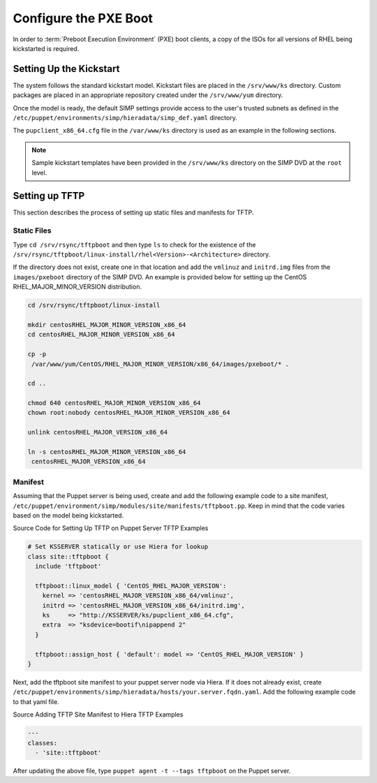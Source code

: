 Configure the PXE Boot
======================

In order to :term:`Preboot Execution Environment` (PXE) boot clients, a copy of the ISOs for all versions of RHEL
being kickstarted is required.

Setting Up the Kickstart
------------------------

The system follows the standard kickstart model. Kickstart files are
placed in the ``/srv/www/ks`` directory. Custom packages are placed in an
appropriate repository created under the ``/srv/www/yum`` directory.

Once the model is ready, the default SIMP settings provide access to the
user's trusted subnets as defined in the
``/etc/puppet/environments/simp/hieradata/simp_def.yaml`` directory.

The ``pupclient_x86_64.cfg`` file in the ``/var/www/ks`` directory is
used as an example in the following sections.

.. note::

    Sample kickstart templates have been provided in the ``/srv/www/ks`` directory
    on the SIMP DVD at the ``root`` level.

Setting up TFTP
---------------

This section describes the process of setting up static files and
manifests for TFTP.

Static Files
~~~~~~~~~~~~

Type ``cd /srv/rsync/tftpboot`` and
then type ``ls`` to check for the existence of the
``/srv/rsync/tftpboot/linux-install/rhel<Version>-<Architecture>``
directory.

If the directory does not exist, create one in that location and add the
``vmlinuz`` and ``initrd.img`` files from the ``images/pxeboot`` directory of
the SIMP DVD. An example is provided below for setting up the CentOS
RHEL\_MAJOR\_MINOR\_VERSION distribution.

.. code-block:: bash

  cd /srv/rsync/tftpboot/linux-install

  mkdir centosRHEL_MAJOR_MINOR_VERSION_x86_64
  cd centosRHEL_MAJOR_MINOR_VERSION_x86_64

  cp -p
   /var/www/yum/CentOS/RHEL_MAJOR_MINOR_VERSION/x86_64/images/pxeboot/* .

  cd ..

  chmod 640 centosRHEL_MAJOR_MINOR_VERSION_x86_64
  chown root:nobody centosRHEL_MAJOR_MINOR_VERSION_x86_64

  unlink centosRHEL_MAJOR_VERSION_x86_64

  ln -s centosRHEL_MAJOR_MINOR_VERSION_x86_64
   centosRHEL_MAJOR_VERSION_x86_64

Manifest
~~~~~~~~

Assuming that the Puppet server is being used, create and add the
following example code to a site manifest,
``/etc/puppet/environment/simp/modules/site/manifests/tftpboot.pp``. Keep in mind that the
code varies based on the model being kickstarted.

Source Code for Setting Up TFTP on Puppet Server
TFTP Examples

.. code-block:: ruby

  # Set KSSERVER statically or use Hiera for lookup
  class site::tftpboot {
    include 'tftpboot'

    tftpboot::linux_model { 'CentOS_RHEL_MAJOR_VERSION':
      kernel => 'centosRHEL_MAJOR_VERSION_x86_64/vmlinuz',
      initrd => 'centosRHEL_MAJOR_VERSION_x86_64/initrd.img',
      ks     => "http://KSSERVER/ks/pupclient_x86_64.cfg",
      extra  => "ksdevice=bootif\nipappend 2"
    }

    tftpboot::assign_host { 'default': model => 'CentOS_RHEL_MAJOR_VERSION' }
  }

Next, add the tftpboot site manifest to your puppet server node via
Hiera. If it does not already exist, create
``/etc/puppet/environments/simp/hieradata/hosts/your.server.fqdn.yaml``. Add the following
example code to that yaml file.

Source Adding TFTP Site Manifest to Hiera
TFTP Examples

.. code-block:: yaml

  ---
  classes:
    - 'site::tftpboot'


After updating the above file, type ``puppet agent -t --tags tftpboot``
on the Puppet server.
